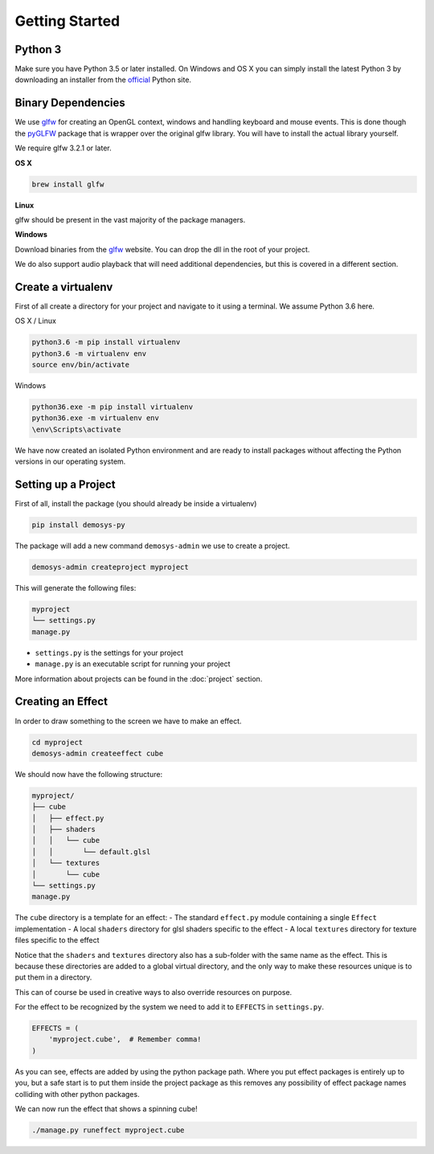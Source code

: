 
Getting Started
===============

Python 3
^^^^^^^^

Make sure you have Python 3.5 or later installed. On Windows and OS X you can simply
install the latest Python 3 by downloading an installer from the
official_ Python site.

Binary Dependencies
^^^^^^^^^^^^^^^^^^^

We use glfw_ for creating an OpenGL context, windows and handling keyboard
and mouse events. This is done though the pyGLFW_ package that is wrapper
over the original glfw library. You will have to install the actual
library yourself.

We require glfw 3.2.1 or later.

**OS X**

.. code-block:: shell

    brew install glfw

**Linux**

glfw should be present in the vast majority of the package managers.

**Windows**

Download binaries from the glfw_ website. You can drop the dll in the root of
your project.

We do also support audio playback that will need additional dependencies, but
this is covered in a different section.

Create a virtualenv
^^^^^^^^^^^^^^^^^^^

First of all create a directory for your project and navigate to it using a
terminal. We assume Python 3.6 here.

OS X / Linux

.. code-block:: shell

    python3.6 -m pip install virtualenv
    python3.6 -m virtualenv env
    source env/bin/activate

Windows

.. code-block:: shell

    python36.exe -m pip install virtualenv
    python36.exe -m virtualenv env
    \env\Scripts\activate

We have now created an isolated Python environment and are ready to install
packages without affecting the Python versions in our operating system.

Setting up a Project
^^^^^^^^^^^^^^^^^^^^

First of all, install the package (you should already be inside a virtualenv)

.. code-block:: shell

    pip install demosys-py

The package will add a new command ``demosys-admin`` we use to create a
project.

.. code-block:: shell

    demosys-admin createproject myproject

This will generate the following files:

.. code-block:: bash

    myproject
    └── settings.py
    manage.py

- ``settings.py`` is the settings for your project
- ``manage.py`` is an executable script for running your project

More information about projects can be found in the :doc:`project` section.

Creating an Effect
^^^^^^^^^^^^^^^^^^

In order to draw something to the screen we have to make an effect.

.. code-block:: bash

    cd myproject
    demosys-admin createeffect cube

We should now have the following structure:

.. code-block:: shell

    myproject/
    ├── cube
    │   ├── effect.py
    │   ├── shaders
    │   │   └── cube
    │   │       └── default.glsl
    │   └── textures
    │       └── cube
    └── settings.py
    manage.py

The ``cube`` directory is a template for an effect:
- The standard ``effect.py`` module containing a single ``Effect`` implementation
- A local ``shaders`` directory for glsl shaders specific to the effect
- A local ``textures`` directory for texture files specific to the effect

Notice that the ``shaders`` and ``textures`` directory also has a sub-folder
with the same name as the effect. This is because these directories are added
to a global virtual directory, and the only way to make these resources unique
is to put them in a directory.

This can of course be used in creative ways to also override resources on
purpose.

For the effect to be recognized by the system we need to add it to ``EFFECTS``
in ``settings.py``.

.. code-block:: bash

    EFFECTS = (
        'myproject.cube',  # Remember comma!
    )

As you can see, effects are added by using the python package path. Where you
put effect packages is entirely up to you, but a safe start is to put them
inside the project package as this removes any possibility of effect package
names colliding with other python packages.

We can now run the effect that shows a spinning cube!

.. code-block:: bash

    ./manage.py runeffect myproject.cube

.. _official: https://www.python.org/
.. _glfw: http://www.glfw.org/
.. _pyGLFW: https://github.com/FlorianRhiem/pyGLFW
